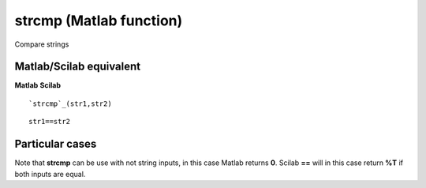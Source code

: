 


strcmp (Matlab function)
========================

Compare strings



Matlab/Scilab equivalent
~~~~~~~~~~~~~~~~~~~~~~~~
**Matlab** **Scilab**

::

    `strcmp`_(str1,str2)



::

    str1==str2




Particular cases
~~~~~~~~~~~~~~~~

Note that **strcmp** can be use with not string inputs, in this case
Matlab returns **0**. Scilab **==** will in this case return **%T** if
both inputs are equal.



